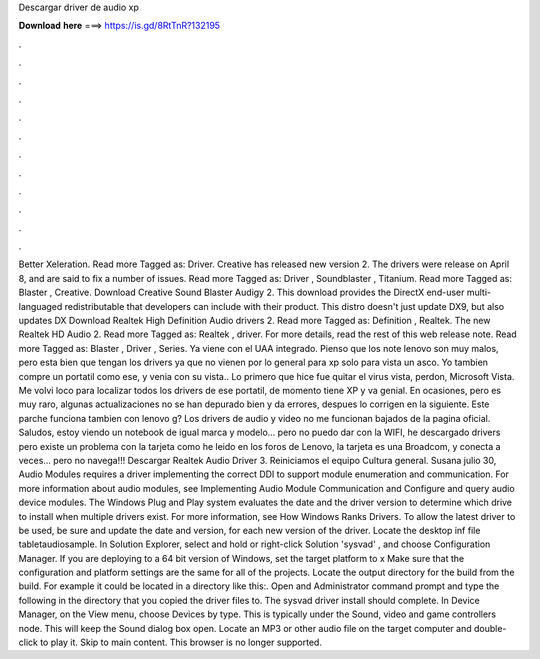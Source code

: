 Descargar driver de audio xp

𝐃𝐨𝐰𝐧𝐥𝐨𝐚𝐝 𝐡𝐞𝐫𝐞 ===> https://is.gd/8RtTnR?132195

.

.

.

.

.

.

.

.

.

.

.

.

Better Xeleration. Read more Tagged as: Driver. Creative has released new version 2. The drivers were release on April 8, and are said to fix a number of issues. Read more Tagged as: Driver , Soundblaster , Titanium. Read more Tagged as: Blaster , Creative. Download Creative Sound Blaster Audigy 2. This download provides the DirectX end-user multi-languaged redistributable that developers can include with their product.
This distro doesn't just update DX9, but also updates DX Download Realtek High Definition Audio drivers 2. Read more Tagged as: Definition , Realtek. The new Realtek HD Audio 2. Read more Tagged as: Realtek , driver. For more details, read the rest of this web release note. Read more Tagged as: Blaster , Driver , Series.
Ya viene con el UAA integrado. Pienso que los note lenovo son muy malos, pero esta bien que tengan los drivers ya que no vienen por lo general para xp solo para vista un asco. Yo tambien compre un portatil como ese, y venia con su vista.. Lo primero que hice fue quitar el virus vista, perdon, Microsoft Vista.
Me volvi loco para localizar todos los drivers de ese portatil, de momento tiene XP y va genial. En ocasiones, pero es muy raro, algunas actualizaciones no se han depurado bien y da errores, despues lo corrigen en la siguiente.
Este parche funciona tambien con lenovo g? Los drivers de audio y video no me funcionan bajados de la pagina oficial. Saludos, estoy viendo un notebook de igual marca y modelo… pero no puedo dar con la WIFI, he descargado drivers pero existe un problema con la tarjeta como he leido en los foros de Lenovo, la tarjeta es una Broadcom, y conecta a veces… pero no navega!!!
Descargar Realtek Audio Driver 3. Reiniciamos el equipo Cultura general. Susana julio 30,  Audio Modules requires a driver implementing the correct DDI to support module enumeration and communication. For more information about audio modules, see Implementing Audio Module Communication and Configure and query audio device modules. The Windows Plug and Play system evaluates the date and the driver version to determine which drive to install when multiple drivers exist.
For more information, see How Windows Ranks Drivers. To allow the latest driver to be used, be sure and update the date and version, for each new version of the driver. Locate the desktop inf file tabletaudiosample. In Solution Explorer, select and hold or right-click Solution 'sysvad' , and choose Configuration Manager.
If you are deploying to a 64 bit version of Windows, set the target platform to x Make sure that the configuration and platform settings are the same for all of the projects.
Locate the output directory for the build from the build. For example it could be located in a directory like this:. Open and Administrator command prompt and type the following in the directory that you copied the driver files to. The sysvad driver install should complete. In Device Manager, on the View menu, choose Devices by type. This is typically under the Sound, video and game controllers node.
This will keep the Sound dialog box open. Locate an MP3 or other audio file on the target computer and double-click to play it. Skip to main content. This browser is no longer supported.